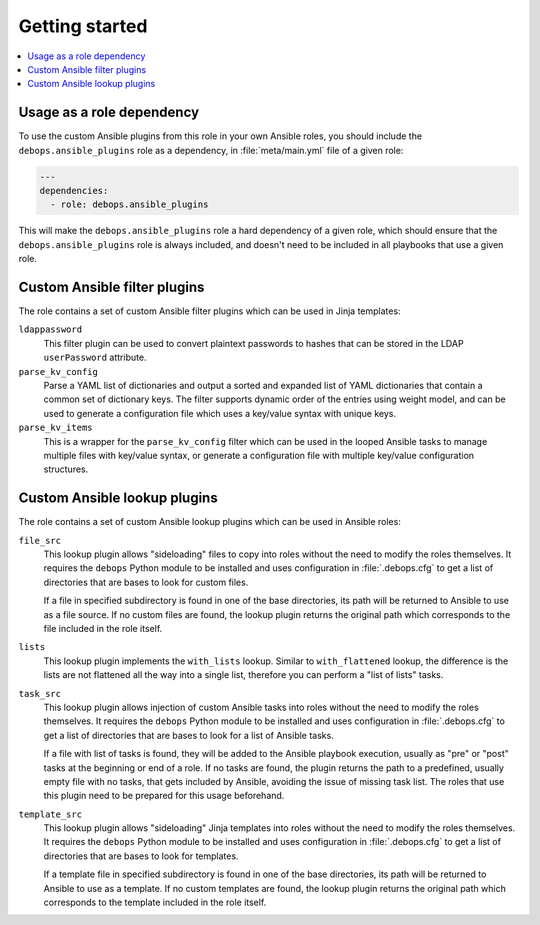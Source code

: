 Getting started
===============

.. contents::
   :local:
   :depth: 1

Usage as a role dependency
--------------------------

To use the custom Ansible plugins from this role in your own Ansible roles, you
should include the ``debops.ansible_plugins`` role as a dependency, in
:file:`meta/main.yml` file of a given role:

.. code-block:: yaml

   ---
   dependencies:
     - role: debops.ansible_plugins

This will make the ``debops.ansible_plugins`` role a hard dependency of a given
role, which should ensure that the ``debops.ansible_plugins`` role is always
included, and doesn't need to be included in all playbooks that use a given
role.


Custom Ansible filter plugins
-----------------------------

The role contains a set of custom Ansible filter plugins which can be used in
Jinja templates:

``ldappassword``
  This filter plugin can be used to convert plaintext passwords to hashes that
  can be stored in the LDAP ``userPassword`` attribute.

``parse_kv_config``
  Parse a YAML list of dictionaries and output a sorted and expanded list of
  YAML dictionaries that contain a common set of dictionary keys. The filter
  supports dynamic order of the entries using weight model, and can be used to
  generate a configuration file which uses a key/value syntax with unique keys.

``parse_kv_items``
  This is a wrapper for the ``parse_kv_config`` filter which can be used in the
  looped Ansible tasks to manage multiple files with key/value syntax, or
  generate a configuration file with multiple key/value configuration
  structures.


Custom Ansible lookup plugins
-----------------------------

The role contains a set of custom Ansible lookup plugins which can be used in
Ansible roles:

``file_src``
  This lookup plugin allows "sideloading" files to copy into roles without the
  need to modify the roles themselves. It requires the ``debops`` Python module
  to be installed and uses configuration in :file:`.debops.cfg` to get a list
  of directories that are bases to look for custom files.

  If a file in specified subdirectory is found in one of the base directories,
  its path will be returned to Ansible to use as a file source. If no custom
  files are found, the lookup plugin returns the original path which
  corresponds to the file included in the role itself.

``lists``
  This lookup plugin implements the ``with_lists`` lookup. Similar to
  ``with_flattened`` lookup, the difference is the lists are not flattened all
  the way into a single list, therefore you can perform a "list of lists"
  tasks.

``task_src``
  This lookup plugin allows injection of custom Ansible tasks into roles without
  the need to modify the roles themselves. It requires the ``debops`` Python
  module to be installed and uses configuration in :file:`.debops.cfg` to get
  a list of directories that are bases to look for a list of Ansible tasks.

  If a file with list of tasks is found, they will be added to the Ansible
  playbook execution, usually as "pre" or "post" tasks at the beginning or end
  of a role. If no tasks are found, the plugin returns the path to
  a predefined, usually empty file with no tasks, that gets included by
  Ansible, avoiding the issue of missing task list. The roles that use this
  plugin need to be prepared for this usage beforehand.

``template_src``
  This lookup plugin allows "sideloading" Jinja templates into roles without
  the need to modify the roles themselves. It requires the ``debops`` Python
  module to be installed and uses configuration in :file:`.debops.cfg` to get
  a list of directories that are bases to look for templates.

  If a template file in specified subdirectory is found in one of the base
  directories, its path will be returned to Ansible to use as a template. If no
  custom templates are found, the lookup plugin returns the original path which
  corresponds to the template included in the role itself.
